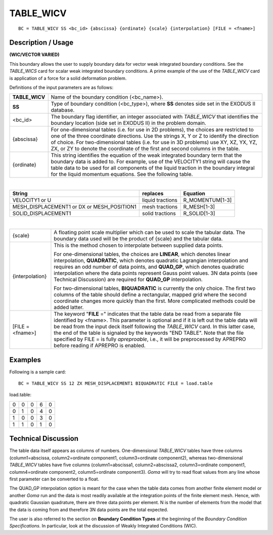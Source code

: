 **************
**TABLE_WICV**
**************

::

	BC = TABLE_WICV SS <bc_id> {abscissa} {ordinate} {scale} {interpolation} [FILE = <fname>]

-----------------------
**Description / Usage**
-----------------------

**(WIC/VECTOR VARIED)**

This boundary allows the user to supply boundary data for vector weak integrated
boundary conditions. See the *TABLE_WICS* card for scalar weak integrated boundary
conditions. A prime example of the use of the *TABLE_WICV* card is application of a
force for a solid deformation problem.

Definitions of the input parameters are as follows:

+------------------+---------------------------------------------------------------------------+
|**TABLE_WICV**    |  Name of the boundary condition (<bc_name>).                              |
+------------------+---------------------------------------------------------------------------+
|**SS**            |  Type of boundary condition (<bc_type>), where **SS**                     |
|                  |  denotes side set in the EXODUS II database.                              |
+------------------+---------------------------------------------------------------------------+
|<bc_id>           |  The boundary flag identifier, an integer associated with                 |
|                  |  *TABLE_WICV* that identifies the boundary location                       |
|                  |  (side set in EXODUS II) in the problem domain.                           |
+------------------+---------------------------------------------------------------------------+
|{abscissa}        |  For one-dimensional tables (i.e. for use in 2D                           |
|                  |  problems), the choices are restricted to one of the three                |
|                  |  coordinate directions. Use the strings X, Y or Z to                      |
|                  |  identify the direction of choice. For two-dimensional                    |
|                  |  tables (i.e. for use in 3D problems) use XY, XZ, YX,                     |
|                  |  YZ, ZX, or ZY to denote the coordinate of the first and                  |
|                  |  second columns in the table.                                             |
+------------------+---------------------------------------------------------------------------+
|{ordinate}        |  This string identifies the equation of the weak integrated               |
|                  |  boundary term that the boundary data is added to. For                    |
|                  |  example, use of the VELOCITY1 string will cause the                      |
|                  |  table data to be used for all components of the liquid                   |
|                  |  traction in the boundary integral for the liquid                         |
|                  |  momentum equations. See the following table.                             |
+------------------+---------------------------------------------------------------------------+

|

+------------------------------------------+-----------------+----------------+
|**String**                                | **replaces**    |  **Equation**  |
+------------------------------------------+-----------------+----------------+
|VELOCITY1 or U                            | liquid tractions| R_MOMENTUM[1-3]|
+------------------------------------------+-----------------+----------------+
|MESH_DISPLACEMENT1 or DX or MESH_POSITION1| mesh tractions  | R_MESH[1-3]    |
+------------------------------------------+-----------------+----------------+
|SOLID_DISPLACEMENT1                       | solid tractions | R_SOLID[1-3]   |
+------------------------------------------+-----------------+----------------+

|

+------------------+---------------------------------------------------------------------------+
|{scale}           |  A floating point scale multiplier which can be used to                   |
|                  |  scale the tabular data. The boundary data used will be                   |
|                  |  the product of {scale} and the tabular data.                             |
+------------------+---------------------------------------------------------------------------+ 
|{interpolation}   |  This is the method chosen to interpolate between                         |
|                  |  supplied data points.                                                    |
|                  |                                                                           |
|                  |  For one-dimensional tables, the choices are **LINEAR**,                  |
|                  |  which denotes linear interpolation, **QUADRATIC**,                       |
|                  |  which denotes quadratic Lagrangian interpolation and                     |
|                  |  requires an odd number of data points, and **QUAD_GP**,                  |
|                  |  which denotes quadratic interpolation where the data                     |
|                  |  points represent Gauss point values. 3N data points (see                 |
|                  |  Technical Discussion) are required for **QUAD_GP** interpolation.        |
|                  |                                                                           |
|                  |  For two-dimensional tables, **BIQUADRATIC** is                           |
|                  |  currently the only choice. The first two columns of the                  |
|                  |  table should define a rectangular, mapped grid where the                 |
|                  |  second coordinate changes more quickly than the first.                   |
|                  |  More complicated methods could be added latter.                          |
+------------------+---------------------------------------------------------------------------+
|[FILE = <fname>]  |  The keyword "**FILE** =" indicates that the table data be                |
|                  |  read from a separate file identified by <fname>. This                    |
|                  |  parameter is optional and if it is left out the table data               |
|                  |  will be read from the input deck itself following the                    |
|                  |  *TABLE_WICV* card. In this latter case, the end of the                   |
|                  |  table is signaled by the keywords "END TABLE". Note                      |
|                  |  that the file specified by FILE = is fully *apreproable*,                |
|                  |  i.e., it will be preprocessed by APREPRO before                          |
|                  |  reading if APREPRO is enabled.                                           |
+------------------+---------------------------------------------------------------------------+ 

------------
**Examples**
------------

Following is a sample card:
::

     BC = TABLE_WICV SS 12 ZX MESH_DISPLACEMENT1 BIQUADRATIC FILE = load.table

load.table:

=== === === === ===
0   0   0   6   0
0   1   0   4   0
1   0   0   3   0
1   1   0   1   0
=== === === === ===

-------------------------
**Technical Discussion**
-------------------------

The table data itself appears as columns of numbers. One-dimensional *TABLE_WICV*
tables have three columns (column1=abscissa, column2=ordinate component1,
column3=ordinate component2), whereas two-dimensional *TABLE_WICV* tables have
five columns (column1=abscissa1, column2=abscissa2, column3=ordinate
component1, column4=ordinate component2, column5=ordinate component3). *Goma*
will try to read float values from any line whose first parameter can be converted to a
float.

The QUAD_GP interpolation option is meant for the case when the table data comes
from another finite element model or another *Goma* run and the data is most readily
available at the integration points of the finite element mesh. Hence, with quadratic
Gaussian quadrature, there are three data points per element. N is the number of
elements from the model that the data is coming from and therefore 3N data points are
the total expected.

The user is also referred to the section on **Boundary Condition Types** at the beginning
of the *Boundary Condition Specifications*. In particular, look at the discussion of
Weakly Integrated Conditions (WIC).



